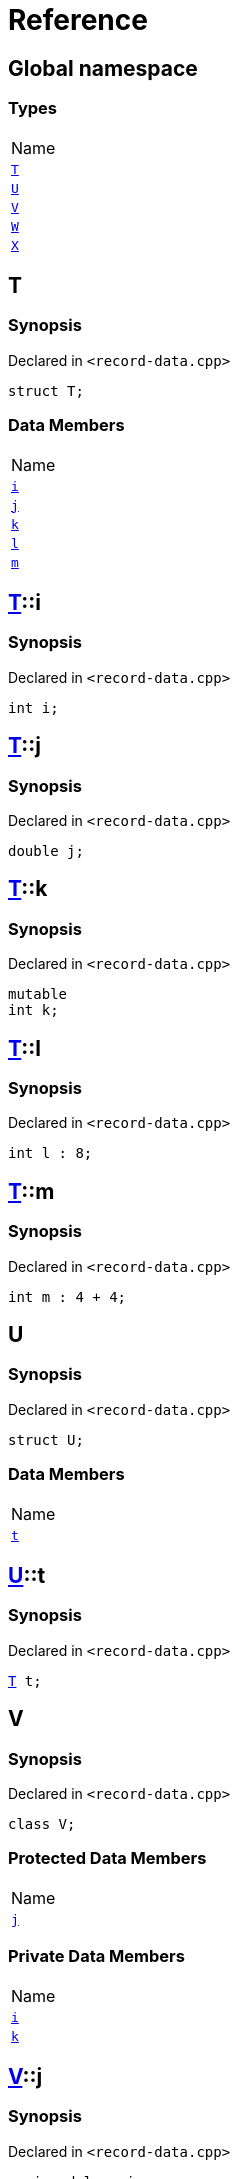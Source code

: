 = Reference
:mrdocs:

[#index]
== Global namespace

=== Types

[cols=1]
|===
| Name
| <<T,`T`>> 
| <<U,`U`>> 
| <<V,`V`>> 
| <<W,`W`>> 
| <<X,`X`>> 
|===

[#T]
== T

=== Synopsis

Declared in `&lt;record&hyphen;data&period;cpp&gt;`

[source,cpp,subs="verbatim,replacements,macros,-callouts"]
----
struct T;
----

=== Data Members

[cols=1]
|===
| Name
| <<T-i,`i`>> 
| <<T-j,`j`>> 
| <<T-k,`k`>> 
| <<T-l,`l`>> 
| <<T-m,`m`>> 
|===

[#T-i]
== <<T,T>>::i

=== Synopsis

Declared in `&lt;record&hyphen;data&period;cpp&gt;`

[source,cpp,subs="verbatim,replacements,macros,-callouts"]
----
int i;
----

[#T-j]
== <<T,T>>::j

=== Synopsis

Declared in `&lt;record&hyphen;data&period;cpp&gt;`

[source,cpp,subs="verbatim,replacements,macros,-callouts"]
----
double j;
----

[#T-k]
== <<T,T>>::k

=== Synopsis

Declared in `&lt;record&hyphen;data&period;cpp&gt;`

[source,cpp,subs="verbatim,replacements,macros,-callouts"]
----
mutable
int k;
----

[#T-l]
== <<T,T>>::l

=== Synopsis

Declared in `&lt;record&hyphen;data&period;cpp&gt;`

[source,cpp,subs="verbatim,replacements,macros,-callouts"]
----
int l : 8;
----

[#T-m]
== <<T,T>>::m

=== Synopsis

Declared in `&lt;record&hyphen;data&period;cpp&gt;`

[source,cpp,subs="verbatim,replacements,macros,-callouts"]
----
int m : 4 &plus; 4;
----

[#U]
== U

=== Synopsis

Declared in `&lt;record&hyphen;data&period;cpp&gt;`

[source,cpp,subs="verbatim,replacements,macros,-callouts"]
----
struct U;
----

=== Data Members

[cols=1]
|===
| Name
| <<U-t,`t`>> 
|===

[#U-t]
== <<U,U>>::t

=== Synopsis

Declared in `&lt;record&hyphen;data&period;cpp&gt;`

[source,cpp,subs="verbatim,replacements,macros,-callouts"]
----
<<T,T>> t;
----

[#V]
== V

=== Synopsis

Declared in `&lt;record&hyphen;data&period;cpp&gt;`

[source,cpp,subs="verbatim,replacements,macros,-callouts"]
----
class V;
----

=== Protected Data Members

[cols=1]
|===
| Name
| <<V-j,`j`>> 
|===

=== Private Data Members

[cols=1]
|===
| Name
| <<V-i,`i`>> 
| <<V-k,`k`>> 
|===

[#V-j]
== <<V,V>>::j

=== Synopsis

Declared in `&lt;record&hyphen;data&period;cpp&gt;`

[source,cpp,subs="verbatim,replacements,macros,-callouts"]
----
unsigned long j;
----

[#V-i]
== <<V,V>>::i

=== Synopsis

Declared in `&lt;record&hyphen;data&period;cpp&gt;`

[source,cpp,subs="verbatim,replacements,macros,-callouts"]
----
int i;
----

[#V-k]
== <<V,V>>::k

=== Synopsis

Declared in `&lt;record&hyphen;data&period;cpp&gt;`

[source,cpp,subs="verbatim,replacements,macros,-callouts"]
----
double k;
----

[#W]
== W

=== Synopsis

Declared in `&lt;record&hyphen;data&period;cpp&gt;`

[source,cpp,subs="verbatim,replacements,macros,-callouts"]
----
struct W;
----

=== Data Members

[cols=1]
|===
| Name
| <<W-buf,`buf`>> 
|===

[#W-buf]
== <<W,W>>::buf

=== Synopsis

Declared in `&lt;record&hyphen;data&period;cpp&gt;`

[source,cpp,subs="verbatim,replacements,macros,-callouts"]
----
char buf[64];
----

[#X]
== X

=== Synopsis

Declared in `&lt;record&hyphen;data&period;cpp&gt;`

[source,cpp,subs="verbatim,replacements,macros,-callouts"]
----
template&lt;
    typename P,
    int I&gt;
struct X;
----

=== Types

[cols=1]
|===
| Name
| <<X-Q,`Q`>> 
|===

=== Data Members

[cols=1]
|===
| Name
| <<X-x0,`x0`>> 
| <<X-x1,`x1`>> 
| <<X-x2,`x2`>> 
| <<X-x3,`x3`>> 
| <<X-x4,`x4`>> 
|===

[#X-Q]
== <<X,X>>::Q

=== Synopsis

Declared in `&lt;record&hyphen;data&period;cpp&gt;`

[source,cpp,subs="verbatim,replacements,macros,-callouts"]
----
using Q = P;
----

[#X-x0]
== <<X,X>>::x0

=== Synopsis

Declared in `&lt;record&hyphen;data&period;cpp&gt;`

[source,cpp,subs="verbatim,replacements,macros,-callouts"]
----
int x0 = 0;
----

[#X-x1]
== <<X,X>>::x1

=== Synopsis

Declared in `&lt;record&hyphen;data&period;cpp&gt;`

[source,cpp,subs="verbatim,replacements,macros,-callouts"]
----
P x1;
----

[#X-x2]
== <<X,X>>::x2

=== Synopsis

Declared in `&lt;record&hyphen;data&period;cpp&gt;`

[source,cpp,subs="verbatim,replacements,macros,-callouts"]
----
P const x2[32];
----

[#X-x3]
== <<X,X>>::x3

=== Synopsis

Declared in `&lt;record&hyphen;data&period;cpp&gt;`

[source,cpp,subs="verbatim,replacements,macros,-callouts"]
----
<<X-Q,Q>> x3;
----

[#X-x4]
== <<X,X>>::x4

=== Synopsis

Declared in `&lt;record&hyphen;data&period;cpp&gt;`

[source,cpp,subs="verbatim,replacements,macros,-callouts"]
----
int x4 : I &plus; 4;
----


[.small]#Created with https://www.mrdocs.com[MrDocs]#

